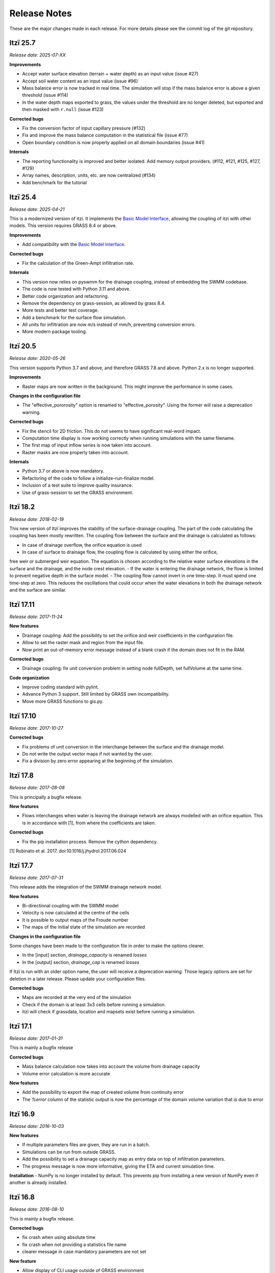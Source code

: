 
=============
Release Notes
=============

These are the major changes made in each release.
For more details please see the commit log of the git repository.


Itzï 25.7
---------

*Release date: 2025-07-XX*



**Improvements**

- Accept water surface elevation (terrain + water depth) as an input value (issue #27)
- Accept soil water content as an input value (issue #96)
- Mass balance error is now tracked in real time. The simulation will stop if the mass balance error is above a given threshold (issue #114)
- In the water depth maps exported to grass, the values under the threshold are no longer deleted, but exported and then masked with ``r.null`` (issue #123)

**Corrected bugs**

- Fix the conversion factor of input capillary pressure (#132)
- Fix and improve the mass balance computation in the statistical file (issue #77)
- Open boundary condition is now properly applied on all domain boundaries (issue #41)

**Internals**

- The reporting functionality is improved and better isolated. Add memory output providers. (#112, #121, #125, #127, #129)
- Array names, description, units, etc. are now centralized (#134)
- Add benchmark for the tutorial


Itzï 25.4
---------

*Release date: 2025-04-21*

This is a modernized version of itzi.
It implements the `Basic Model Interface <https://csdms.colorado.edu/wiki/BMI>`__,
allowing the coupling of itzi with other models.
This version requires GRASS 8.4 or above.

**Improvements**

- Add compatibility with the `Basic Model Interface <https://csdms.colorado.edu/wiki/BMI>`__.

**Corrected bugs**

- Fix the calculation of the Green-Ampt infiltration rate.

**Internals**

- This version now relies on pyswmm for the drainage coupling, instead of embedding the SWMM codebase.
- The code is now tested with Python 3.11 and above.
- Better code organization and refactoring.
- Remove the dependency on grass-session, as allowed by grass 8.4.
- More tests and better test coverage.
- Add a benchmark for the surface flow simulation.
- All units for infiltration are now m/s instead of mm/h, preventing conversion errors.
- More modern package tooling.


Itzï 20.5
---------

*Release date: 2020-05-26*

This version supports Python 3.7 and above, and therefore GRASS 7.8 and above.
Python 2.x is no longer supported.

**Improvements**

- Raster maps are now written in the background. This might improve the performance in some cases.

**Changes in the configuration file**

- The "effective_pororosity" option is renamed to "effective_porosity". Using the former will raise a deprecation warning.

**Corrected bugs**

- Fix the stencil for 2D friction. This do not seems to have significant real-word impact.
- Computation time display is now working correctly when running simulations with the same filename.
- The first map of input inflow series is now taken into account.
- Raster masks are now properly taken into account.

**Internals**

- Python 3.7 or above is now mandatory.
- Refactoring of the code to follow a initialize-run-finalize model.
- Inclusion of a test suite to improve quality insurance.
- Use of grass-session to set the GRASS environment.


Itzï 18.2
---------

*Release date: 2018-02-19*

This new version of Itzï improves the stability of the surface-drainage coupling.
The part of the code calculating the coupling has been mostly rewritten.
The coupling flow between the surface and the drainage is calculated as follows:

- In case of drainage overflow, the orifice equation is used
- In case of surface to drainage flow, the coupling flow is calculated by using either the orifice,
free weir or submerged weir equation.
The equation is chosen according to the relative water surface elevations in the surface and the drainage, and the node crest elevation.
- If the water is entering the drainage network, the flow is limited to prevent negative depth in the surface model.
- The coupling flow cannot invert in one time-step. It must spend one time-step at zero.
This reduces the oscillations that could occur when the water elevations in both the drainage network and the surface are similar.


Itzï 17.11
----------

*Release date: 2017-11-24*

**New features**

- Drainage coupling: Add the possibility to set the orifice and weir coefficients in the configuration file.
- Allow to set the raster mask and region from the input file.
- Now print an out-of-memory error message instead of a blank crash if the domain does not fit in the RAM.

**Corrected bugs**

- Drainage coupling: fix unit conversion problem in setting node fullDepth, set fullVolume at the same time.

**Code organization**

- Improve coding standard with pylint.
- Advance Python 3 support. Still limited by GRASS own incompatibility.
- Move more GRASS functions to gis.py.


Itzï 17.10
----------

*Release date: 2017-10-27*

**Corrected bugs**

- Fix problems of unit conversion in the interchange between the surface and the drainage model.
- Do not write the output vector maps if not wanted by the user.
- Fix a division by zero error appearing at the beginning of the simulation.


Itzï 17.8
---------

*Release date: 2017-08-08*

This is principally a bugfix release.

**New features**

- Flows interchanges when water is leaving the drainage network are always modelled with an orifice equation.
  This is in accordance with [1], from where the coefficients are taken.

**Corrected bugs**

- Fix the pip installation process. Remove the cython dependency.

[1] Rubinato et al. 2017. doi:10.1016/j.jhydrol.2017.06.024


Itzï 17.7
---------

*Release date: 2017-07-31*

This release adds the integration of the SWMM drainage network model.

**New features**

- Bi-directional coupling with the SWMM model
- Velocity is now calculated at the centre of the cells
- It is possible to output maps of the Froude number
- The maps of the initial state of the simulation are recorded

**Changes in the configuration file**

Some changes have been made to the configuration file in order to make the options clearer.

- In the [input] section, *drainage_capacity* is renamed *losses*
- In the [output] section, *drainage_cap* is renamed *losses*

If Itzï is run with an older option name, the user will receive a deprecation warning.
Those legacy options are set for deletion in a later release.
Please update your configuration files.

**Corrected bugs**

- Maps are recorded at the very end of the simulation
- Check if the domain is at least 3x3 cells before running a simulation.
- Itzï will check if grassdata, location and mapsets exist before running a simulation.


Itzï 17.1
---------

*Release date: 2017-01-31*

This is mainly a bugfix release

**Corrected bugs**

- Mass balance calculation now takes into account the volume from drainage capacity
- Volume error calculation is more accurate

**New features**

- Add the possibility to export the map of created volume from continuity error
- The *%error* column of the statistic output is now the percentage of the domain volume variation that is due to error


Itzï 16.9
---------

*Release date: 2016-10-03*

**New features**

- If multiple parameters files are given, they are run in a batch.
- Simulations can be run from outside GRASS.
- Add the possibility to set a drainage capacity map as entry data on top of infiltration parameters.
- The progress message is now more informative, giving the ETA and current simulation time.

**Installation**
- NumPy is no longer installed by default. This prevents pip from installing a new version of NumPy even if another is already installed.


Itzï 16.8
---------

*Release date: 2016-08-10*

This is mainly a bugfix release.

**Corrected bugs**

- fix crash when using absolute time
- fix crash when not providing a statistics file name
- clearer message in case mandatory parameters are not set

**New feature**

- Allow display of CLI usage outside of GRASS environment


Itzï 16.7
---------

*Release date: 2016-07-15*

This is the first release of Itzï on Pypi

**Easier installation**

- Easy compilation and installation with pip

**New user interface**

- Parameters are now given only by configuration file
- Parameters name in configuration files are more explicit
- Output maps are now defined by a prefix and a list of output
- Add an example input file with parameter description

**Corrected bugs**

- Exit nicely if not run within GRASS environment
- Return an error if the input parameter files is not found

**New features**

- Export statistical maps for boundary flows, user inflow, infiltration and rainfall rates

**Faster**

- More tasks are run in parallel
- Minimize memory access

**Known issues**

- Open boundary condition is experimental and only tested on the East domain boundary.

